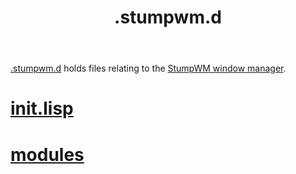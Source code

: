 :PROPERTIES:
:ID:       5e02e488-9d67-4d7b-b8a6-12d7b82187e2
:END:
#+title: .stumpwm.d
[[https://github.com/enzuru/.stumpwm.d][.stumpwm.d]] holds files relating to the [[https://stumpwm.github.io/][StumpWM window manager]].

* [[id:bc8d1a12-af52-4628-bec2-f862dbe5f5c6][init.lisp]]
* [[id:420eb2a9-8df5-4724-ac8b-012db6b242b4][modules]]

